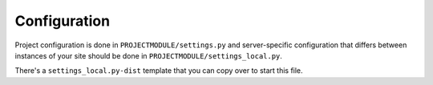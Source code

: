 =============
Configuration
=============

Project configuration is done in ``PROJECTMODULE/settings.py`` and
server-specific configuration that differs between instances of your
site should be done in ``PROJECTMODULE/settings_local.py``.

There's a ``settings_local.py-dist`` template that you can copy over to
start this file.
